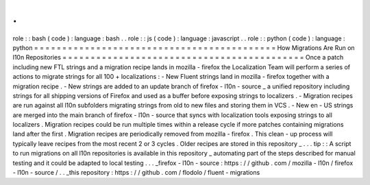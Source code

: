 .
.
role
:
:
bash
(
code
)
:
language
:
bash
.
.
role
:
:
js
(
code
)
:
language
:
javascript
.
.
role
:
:
python
(
code
)
:
language
:
python
=
=
=
=
=
=
=
=
=
=
=
=
=
=
=
=
=
=
=
=
=
=
=
=
=
=
=
=
=
=
=
=
=
=
=
=
=
=
=
=
=
=
=
How
Migrations
Are
Run
on
l10n
Repositories
=
=
=
=
=
=
=
=
=
=
=
=
=
=
=
=
=
=
=
=
=
=
=
=
=
=
=
=
=
=
=
=
=
=
=
=
=
=
=
=
=
=
=
Once
a
patch
including
new
FTL
strings
and
a
migration
recipe
lands
in
mozilla
-
firefox
the
Localization
Team
will
perform
a
series
of
actions
to
migrate
strings
for
all
100
+
localizations
:
-
New
Fluent
strings
land
in
mozilla
-
firefox
together
with
a
migration
recipe
.
-
New
strings
are
added
to
an
update
branch
of
firefox
-
l10n
-
source
_
a
unified
repository
including
strings
for
all
shipping
versions
of
Firefox
and
used
as
a
buffer
before
exposing
strings
to
localizers
.
-
Migration
recipes
are
run
against
all
l10n
subfolders
migrating
strings
from
old
to
new
files
and
storing
them
in
VCS
.
-
New
en
-
US
strings
are
merged
into
the
main
branch
of
firefox
-
l10n
-
source
that
syncs
with
localization
tools
exposing
strings
to
all
localizers
.
Migration
recipes
could
be
run
multiple
times
within
a
release
cycle
if
more
patches
containing
migrations
land
after
the
first
.
Migration
recipes
are
periodically
removed
from
mozilla
-
firefox
.
This
clean
-
up
process
will
typically
leave
recipes
from
the
most
recent
2
or
3
cycles
.
Older
recipes
are
stored
in
this
repository
_
.
.
.
tip
:
:
A
script
to
run
migrations
on
all
l10n
repositories
is
available
in
this
repository
_
automating
part
of
the
steps
described
for
manual
testing
and
it
could
be
adapted
to
local
testing
.
.
.
_firefox
-
l10n
-
source
:
https
:
/
/
github
.
com
/
mozilla
-
l10n
/
firefox
-
l10n
-
source
/
.
.
_this
repository
:
https
:
/
/
github
.
com
/
flodolo
/
fluent
-
migrations
